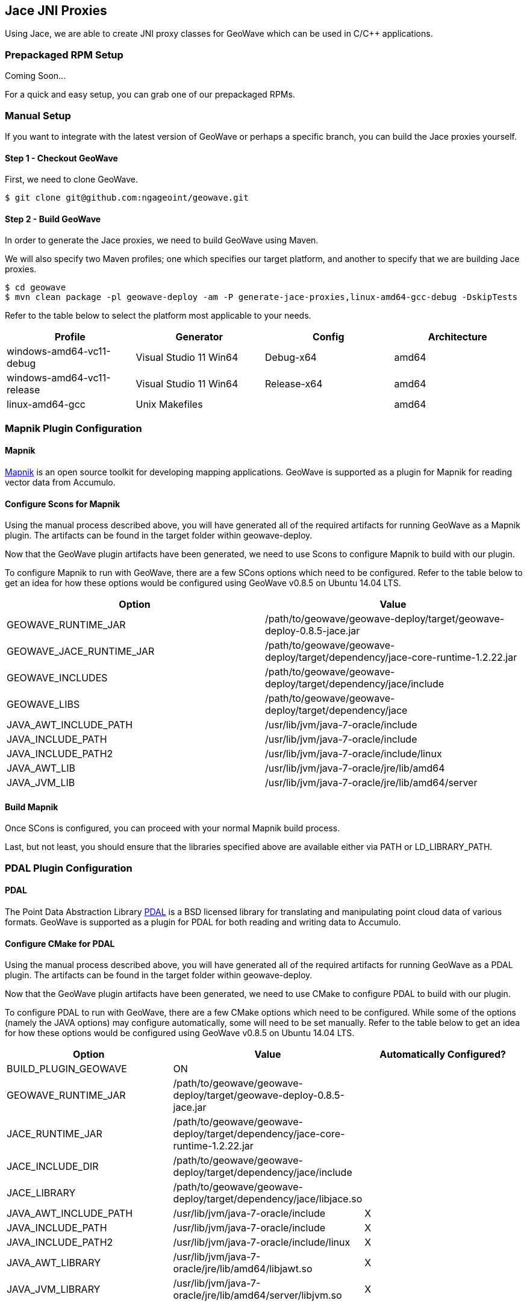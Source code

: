 [[jace-jni-proxies]]
<<<
== Jace JNI Proxies

Using Jace, we are able to create JNI proxy classes for GeoWave which can be used in C/C++ applications.

=== Prepackaged RPM Setup

Coming Soon...

For a quick and easy setup, you can grab one of our prepackaged RPMs.


=== Manual Setup

If you want to integrate with the latest version of GeoWave or perhaps a specific branch, you can build the Jace proxies yourself.

==== Step 1 - Checkout GeoWave

First, we need to clone GeoWave.

[source, bash]
----
$ git clone git@github.com:ngageoint/geowave.git
----

==== Step 2 - Build GeoWave

In order to generate the Jace proxies, we need to build GeoWave using Maven.

We will also specify two Maven profiles; one which specifies our target platform, and another to specify that we are building Jace proxies.

[source, bash]
----
$ cd geowave
$ mvn clean package -pl geowave-deploy -am -P generate-jace-proxies,linux-amd64-gcc-debug -DskipTests
----

Refer to the table below to select the platform most applicable to your needs.

[cols="4*", options="header"]
|===
|Profile
|Generator
|Config
|Architecture

|windows-amd64-vc11-debug
|Visual Studio 11 Win64
|Debug-x64
|amd64

|windows-amd64-vc11-release
|Visual Studio 11 Win64
|Release-x64
|amd64

|linux-amd64-gcc
|Unix Makefiles
|
|amd64
|===

=== Mapnik Plugin Configuration

==== Mapnik

http://mapnik.org/[Mapnik] is an open source toolkit for developing mapping applications.
GeoWave is supported as a plugin for Mapnik for reading vector data from Accumulo.

==== Configure Scons for Mapnik

Using the manual process described above, you will have generated all of the required artifacts for running GeoWave as a Mapnik plugin.  The artifacts can be found in the target folder within geowave-deploy.

Now that the GeoWave plugin artifacts have been generated, we need to use Scons to configure Mapnik to build with our plugin.

To configure Mapnik to run with GeoWave, there are a few SCons options which need to be configured.  Refer to the table below to get an idea for how these options would be configured using GeoWave v0.8.5 on Ubuntu 14.04 LTS.

[cols="2*", options="header"]
|===
|Option
|Value

|GEOWAVE_RUNTIME_JAR
|/path/to/geowave/geowave-deploy/target/geowave-deploy-0.8.5-jace.jar

|GEOWAVE_JACE_RUNTIME_JAR
|/path/to/geowave/geowave-deploy/target/dependency/jace-core-runtime-1.2.22.jar

|GEOWAVE_INCLUDES
|/path/to/geowave/geowave-deploy/target/dependency/jace/include

|GEOWAVE_LIBS
|/path/to/geowave/geowave-deploy/target/dependency/jace

|JAVA_AWT_INCLUDE_PATH
|/usr/lib/jvm/java-7-oracle/include

|JAVA_INCLUDE_PATH
|/usr/lib/jvm/java-7-oracle/include

|JAVA_INCLUDE_PATH2
|/usr/lib/jvm/java-7-oracle/include/linux

|JAVA_AWT_LIB
|/usr/lib/jvm/java-7-oracle/jre/lib/amd64

|JAVA_JVM_LIB
|/usr/lib/jvm/java-7-oracle/jre/lib/amd64/server
|===

==== Build Mapnik

Once SCons is configured, you can proceed with your normal Mapnik build process.

Last, but not least, you should ensure that the libraries specified above are available either via PATH or LD_LIBRARY_PATH.


=== PDAL Plugin Configuration

==== PDAL  

The Point Data Abstraction Library http://www.pdal.io/index.html[PDAL] is a BSD licensed library for translating
and manipulating point cloud data of various formats.  GeoWave is supported as a plugin for PDAL for both reading
and writing data to Accumulo.  

==== Configure CMake for PDAL

Using the manual process described above, you will have generated all of the required artifacts for running GeoWave as a PDAL plugin.  The artifacts can be found in the target folder within geowave-deploy.

Now that the GeoWave plugin artifacts have been generated, we need to use CMake to configure PDAL to build with our plugin.

To configure PDAL to run with GeoWave, there are a few CMake options which need to be configured.  While some of the options (namely the JAVA options) may configure automatically, some will need to be set manually.  Refer to the table below to get an idea for how these options would be configured using GeoWave v0.8.5 on Ubuntu 14.04 LTS.

[cols="3*", options="header"]
|===
|Option
|Value
|Automatically Configured?

|BUILD_PLUGIN_GEOWAVE
|ON
|

|GEOWAVE_RUNTIME_JAR
|/path/to/geowave/geowave-deploy/target/geowave-deploy-0.8.5-jace.jar
|

|JACE_RUNTIME_JAR
|/path/to/geowave/geowave-deploy/target/dependency/jace-core-runtime-1.2.22.jar
|

|JACE_INCLUDE_DIR
|/path/to/geowave/geowave-deploy/target/dependency/jace/include
|

|JACE_LIBRARY
|/path/to/geowave/geowave-deploy/target/dependency/jace/libjace.so
|

|JAVA_AWT_INCLUDE_PATH
|/usr/lib/jvm/java-7-oracle/include
|X

|JAVA_INCLUDE_PATH
|/usr/lib/jvm/java-7-oracle/include
|X

|JAVA_INCLUDE_PATH2
|/usr/lib/jvm/java-7-oracle/include/linux
|X

|JAVA_AWT_LIBRARY
|/usr/lib/jvm/java-7-oracle/jre/lib/amd64/libjawt.so
|X

|JAVA_JVM_LIBRARY
|/usr/lib/jvm/java-7-oracle/jre/lib/amd64/server/libjvm.so
|X
|===

==== Build PDAL

Once CMake is configured, you can proceed with your normal PDAL build process.

Last, but not least, you should ensure that the libraries specified above are available either via PATH or LD_LIBRARY_PATH.

Within the PDAL documentation, you can see examples of how GeoWave can be used as both a
http://www.pdal.io/stages/readers.geowave.html[reader] and http://www.pdal.io/stages/writers.geowave.html[writer].